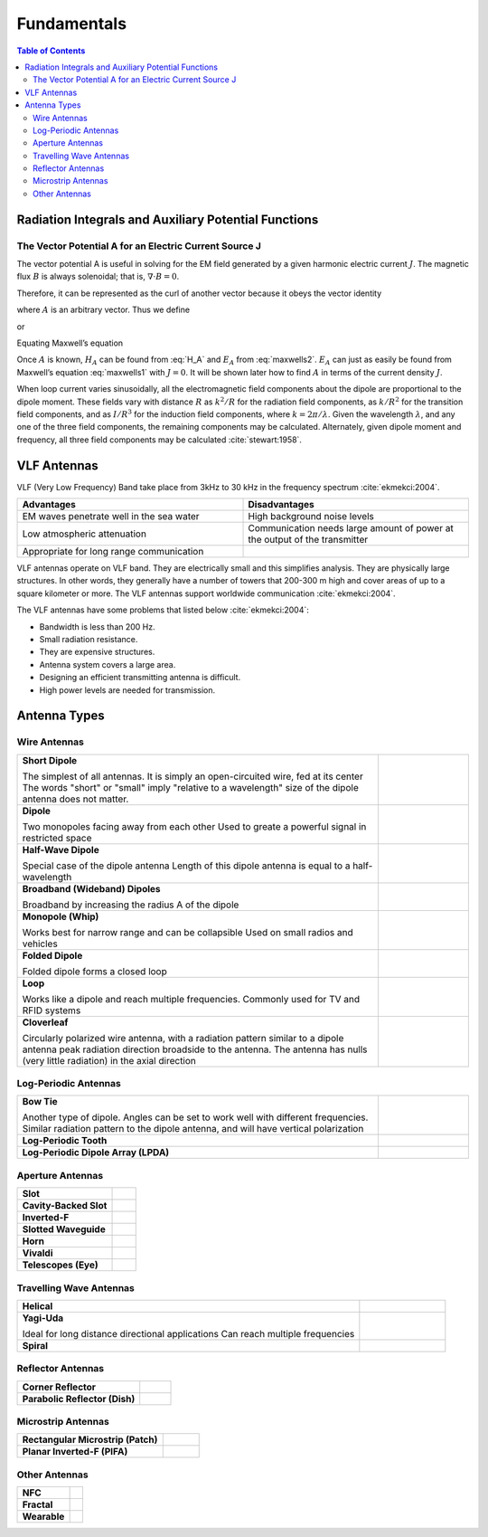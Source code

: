 ============
Fundamentals
============

.. contents:: Table of Contents

Radiation Integrals and Auxiliary Potential Functions
-----------------------------------------------------

The Vector Potential A for an Electric Current Source J
^^^^^^^^^^^^^^^^^^^^^^^^^^^^^^^^^^^^^^^^^^^^^^^^^^^^^^^

The vector potential A is useful in solving for the EM field generated by a given harmonic electric current :math:`J`. The magnetic flux :math:`B` is always solenoidal; that is, :math:`\nabla \cdot B = 0`.

Therefore, it can be represented as the curl of another vector because it obeys the vector identity

.. math::
    :label: curl of another vector 
	
	\nabla \cdot \nabla \times A = 0
	
where :math:`A` is an arbitrary vector. Thus we define

.. math::
    :label: arbitrary vector1 
	
	B_A = \mu H_A = \nabla \times A
	
or

.. math::
    :label: H_A 

	H_A = \frac{1}{\mu} \nabla \times A
	
Equating Maxwell’s equation

.. math::
    :label: maxwells1
	
	\nabla \times H_A = J + j \omega \epsilon E_A

.. math::
    :label: maxwells2
	
	E_A = -j \omega A - j \frac{1}{j \omega \mu \epsilon} \nabla (\nabla \cdot A)

Once :math:`A` is known, :math:`H_A` can be found from :eq:`H_A` and :math:`E_A` from :eq:`maxwells2`. :math:`E_A` can just as easily be found from Maxwell’s equation :eq:`maxwells1` with :math:`J=0`. It will be shown later how to find :math:`A` in terms of the current density :math:`J`.

When loop current varies sinusoidally, all the electromagnetic field components about the dipole are proportional to the dipole moment. These fields vary with distance :math:`R` as :math:`k^2/R` for the radiation field components, as :math:`k/R^2` for the transition field components, and as :math:`I/R^3` for the induction field components, where :math:`k=2π/ \lambda`. Given the wavelength :math:`\lambda`, and any one of the three field components, the remaining components may be calculated. Alternately, given dipole moment and frequency, all three field components may be calculated :cite:`stewart:1958`.

VLF Antennas
------------

VLF (Very Low Frequency) Band take place from 3kHz to 30 kHz in the frequency spectrum :cite:`ekmekci:2004`.

.. list-table::
	:widths: 1 1
	:header-rows: 1
	
	*	- Advantages
		- Disadvantages
		
	*	- EM waves penetrate well in the sea water
		- High background noise levels
	
	*	- Low atmospheric attenuation
		- Communication needs large amount of power at the output of the transmitter
	
	*	- Appropriate for long range communication
		- 


VLF antennas operate on VLF band. They are electrically small and this simplifies analysis. They are physically large structures. In other words, they generally have a number of towers that 200-300 m high and cover areas of up to a square kilometer or more. The VLF antennas support worldwide communication :cite:`ekmekci:2004`.

The VLF antennas have some problems that listed below :cite:`ekmekci:2004`:

- Bandwidth is less than 200 Hz.
- Small radiation resistance.
- They are expensive structures.
- Antenna system covers a large area.
- Designing an efficient transmitting antenna is difficult.
- High power levels are needed for transmission.


Antenna Types
-------------

Wire Antennas
^^^^^^^^^^^^^

.. list-table::
	:widths: 80 20


	*	- **Short Dipole**
			
		  The simplest of all antennas. It is simply an open-circuited wire, fed at its center
		  The words "short" or "small" imply "relative to a wavelength" size of the dipole antenna does not matter.
		  
	 	- .. image:: ../img/at-shortdipole.jpg
			:width: 100px
			:align: center	
		
	
	*	- **Dipole**
			
		  Two monopoles facing away from each other
		  Used to greate a powerful signal in restricted space	
	
	 	- .. image:: ../img/at-dipole.png
			:width: 100px
			:align: center
			
			
	*	- **Half-Wave Dipole**
			
		  Special case of the dipole antenna
		  Length of this dipole antenna is equal to a half-wavelength	
	
		- .. image:: ../img/at-halfwavedipole.gif
			:width: 100px
			:align: center
			

	*	- **Broadband (Wideband) Dipoles**
			
		  Broadband by increasing the radius A of the dipole	
	
	 	- .. image:: ../img/at-broadbanddipole.png
			:width: 100px
			:align: center
			
	
	*	- **Monopole (Whip)**
			
		  Works best for narrow range and can be collapsible
		  Used on small radios and vehicles	
	
	 	- .. image:: ../img/at-monopole.png
			:width: 100px
			:align: center
			

	*	- **Folded Dipole**
			
		  Folded dipole forms a closed loop		
	
	 	- .. image:: ../img/at-folded-dipole.png
			:width: 100px
			:align: center
			

	*	- **Loop**
			
		  Works like a dipole and reach multiple frequencies.
		  Commonly used for TV and RFID systems	
	
	 	- .. image:: ../img/at-loop.png
			:width: 100px
			:align: center
			
	
	*	- **Cloverleaf**
			
		  Circularly polarized wire antenna, with a radiation pattern similar to a dipole antenna
		  peak radiation direction broadside to the antenna. The antenna has nulls (very little radiation) in the axial direction
		  
		- .. image:: ../img/at-cloverleaf.png
			:width: 100px
			:align: center
			
			
Log-Periodic Antennas
^^^^^^^^^^^^^^^^^^^^^

.. list-table::
	:widths: 80 20

	*	- **Bow Tie**
			
		  Another type of dipole.
		  Angles can be set to work well with different frequencies. 
		  Similar radiation pattern to the dipole antenna, and will have vertical polarization

	
	 	- .. image:: ../img/at-bowtie.png
			:width: 100px
			:align: center

			
	*	- **Log-Periodic Tooth**
			
			
	 	- .. image:: ../img/at-LPtooth.gif
			:width: 100px
			:align: center			

			
	*	- **Log-Periodic Dipole Array (LPDA)**
	
	
	 	- .. image:: ../img/at-logperiodic.png
			:width: 100px
			:align: center
			
			
Aperture Antennas
^^^^^^^^^^^^^^^^^

.. list-table::
	:widths: 80 20
			
	*	- **Slot**			
			
	 	- .. image:: ../img/at-slot.png
			:width: 100px
			:align: center			
			
			
	*	- **Cavity-Backed Slot**			
			
	 	- .. image:: ../img/at-cavitybackedslot.png
			:width: 100px
			:align: center			
		
		
	*	- **Inverted-F**			
			
	 	- .. image:: ../img/at-invertedf.png
			:width: 100px
			:align: center			
		
		
	*	- **Slotted Waveguide**
			
	 	- .. image:: ../img/at-slottedwaveguide.jpg
			:width: 100px
			:align: center			
		
		
	*	- **Horn**			
			
	 	- .. image:: ../img/at-horn.png
			:width: 100px
			:align: center			
		
		
	*	- **Vivaldi**			
			
	 	- .. image:: ../img/at-vivaldi.gif
			:width: 100px
			:align: center			
		
		
	*	- **Telescopes (Eye)**			
			
	 	- .. image:: ../img/at-eye-antenna.gif
			:width: 100px
			:align: center			

Travelling Wave Antennas
^^^^^^^^^^^^^^^^^^^^^^^^

.. list-table::
	:widths: 80 20
		
	*	- **Helical**			
			
	 	- .. image:: ../img/at-helical.jpg
			:width: 100px
			:align: center	
					
		
	*	- **Yagi-Uda**
	
		  Ideal for long distance directional applications
		  Can reach multiple frequencies

	 	- .. image:: ../img/at-yagiuda.png
			:width: 100px
			:align: center	
					
		
	*	- **Spiral**			
			
	 	- .. image:: ../img/at-spiral.png
			:width: 100px
			:align: center	
			
Reflector Antennas
^^^^^^^^^^^^^^^^^^

.. list-table::
	:widths: 80 20

		
	*	- **Corner Reflector**			
			
	 	- .. image:: ../img/at-corner.jpg
			:width: 100px
			:align: center

		
	*	- **Parabolic Reflector (Dish)**			
			
	 	- .. image:: ../img/at-dish.png
			:width: 100px
			:align: center			
	
Microstrip Antennas
^^^^^^^^^^^^^^^^^^^

.. list-table::
	:widths: 80 20
	
			
	*	- **Rectangular Microstrip (Patch)**			
			
	 	- .. image:: ../img/at-patch.png
			:width: 100px
			:align: center
			
					
	*	- **Planar Inverted-F (PIFA)**			
			
	 	- .. image:: ../img/at-printedinvertedf.png
			:width: 100px
			:align: center
	
Other Antennas
^^^^^^^^^^^^^^

.. list-table::
	:widths: 80 20
	
		
	*	- **NFC**			
			
	 	- .. image:: ../img/at-nfc.png
			:width: 100px
			:align: center

		
	*	- **Fractal**			
			
	 	- .. image:: ../img/at-fractal.png
			:width: 100px
			:align: center

		
	*	- **Wearable**			
			
	 	- .. image:: ../img/at-wearable.png
			:width: 100px
			:align: center
